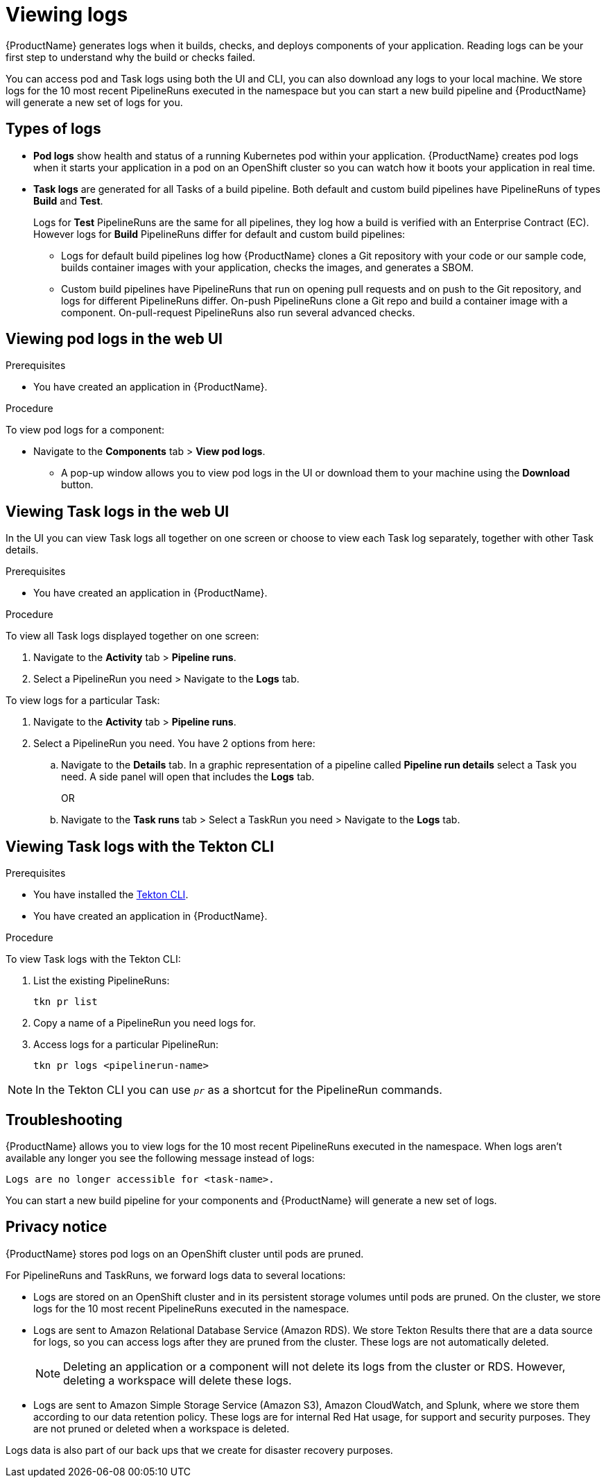 = Viewing logs 

{ProductName} generates logs when it builds, checks, and deploys components of your application. Reading logs can be your first step to understand why the build or checks failed.

You can access pod and Task logs using both the UI and CLI, you can also download any logs to your local machine. We store logs for the 10 most recent PipelineRuns executed in the namespace but you can start a new build pipeline and {ProductName} will generate a new set of logs for you.

== Types of logs

* *Pod logs* show health and status of a running Kubernetes pod within your application. {ProductName} creates pod logs when it starts your application in a pod on an OpenShift cluster so you can watch how it boots your application in real time.
* *Task logs* are generated for all Tasks of a build pipeline. Both default and custom build pipelines have PipelineRuns of types *Build* and *Test*.
+
Logs for *Test* PipelineRuns are the same for all pipelines, they log how a build is verified with an Enterprise Contract (EC). However logs for *Build* PipelineRuns differ for default and custom build pipelines:

** Logs for default build pipelines log how {ProductName} clones a Git repository with your code or our sample code, builds container images with your application, checks the images, and generates a SBOM.
** Custom build pipelines have PipelineRuns that run on opening pull requests and on push to the Git repository, and logs for different PipelineRuns differ. On-push PipelineRuns clone a Git repo and build a container image with a component. On-pull-request PipelineRuns also run several advanced checks.

== Viewing pod logs in the web UI

.Prerequisites

* You have created an application in {ProductName}.   

.Procedure

To view pod logs for a component: 

* Navigate to the *Components* tab > *View pod logs*. 
** A pop-up window allows you to view pod logs in the UI or download them to your machine using the *Download* button.

== Viewing Task logs in the web UI

In the UI you can view Task logs all together on one screen or choose to view each Task log separately, together with other Task details.

.Prerequisites

* You have created an application in {ProductName}.

.Procedure

To view all Task logs displayed together on one screen:

. Navigate to the *Activity* tab > *Pipeline runs*.
. Select a PipelineRun you need > Navigate to the *Logs* tab.

To view logs for a particular Task:

. Navigate to the *Activity* tab > *Pipeline runs*.
. Select a PipelineRun you need. You have 2 options from here:
.. Navigate to the *Details* tab. In a graphic representation of a pipeline called *Pipeline run details* select a Task you need. A side panel will open that includes the *Logs* tab.
+
OR
+
.. Navigate to the *Task runs* tab > Select a TaskRun you need > Navigate to the *Logs* tab.

== Viewing Task logs with the Tekton CLI

.Prerequisites

* You have installed the link:https://tekton.dev/docs/cli[Tekton CLI].
* You have created an application in {ProductName}.

.Procedure

To view Task logs with the Tekton CLI:

. List the existing PipelineRuns: 
+
[source]
--
tkn pr list
--

. Copy a name of a PipelineRun you need logs for.
. Access logs for a particular PipelineRun:
+
[source]
--
tkn pr logs <pipelinerun-name>
--

[NOTE]
====
In the Tekton CLI you can use `__pr__` as a shortcut for the PipelineRun commands. 
====

== Troubleshooting

{ProductName} allows you to view logs for the 10 most recent PipelineRuns executed in the namespace. When logs aren't available any longer you see the following message instead of logs:

[source]
--
Logs are no longer accessible for <task-name>.
--

You can start a new build pipeline for your components and {ProductName} will generate a new set of logs.

== Privacy notice

{ProductName} stores pod logs on an OpenShift cluster until pods are pruned.

For PipelineRuns and TaskRuns, we forward logs data to several locations:

* Logs are stored on an OpenShift cluster and in its persistent storage volumes until pods are pruned. On the cluster, we store logs for the 10 most recent PipelineRuns executed in the namespace.
* Logs are sent to Amazon Relational Database Service (Amazon RDS). We store Tekton Results there that are a data source for logs, so you can access logs after they are pruned from the cluster. These logs are not automatically deleted.
+
[NOTE]
====
Deleting an application or a component will not delete its logs from the cluster or RDS. However, deleting a workspace will delete these logs.
====

* Logs are sent to Amazon Simple Storage Service (Amazon S3), Amazon CloudWatch, and Splunk, where we store them according to our data retention policy. These logs are for internal Red Hat usage, for support and security purposes. They are not pruned or deleted when a workspace is deleted.

Logs data is also part of our back ups that we create for disaster recovery purposes.
